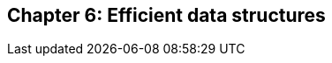 // variables
:code_base_path: ../code
// :chapter_base_path: {code_base_path}/ch05-allocations
:imagesdir: images/

== Chapter 6: Efficient data structures
